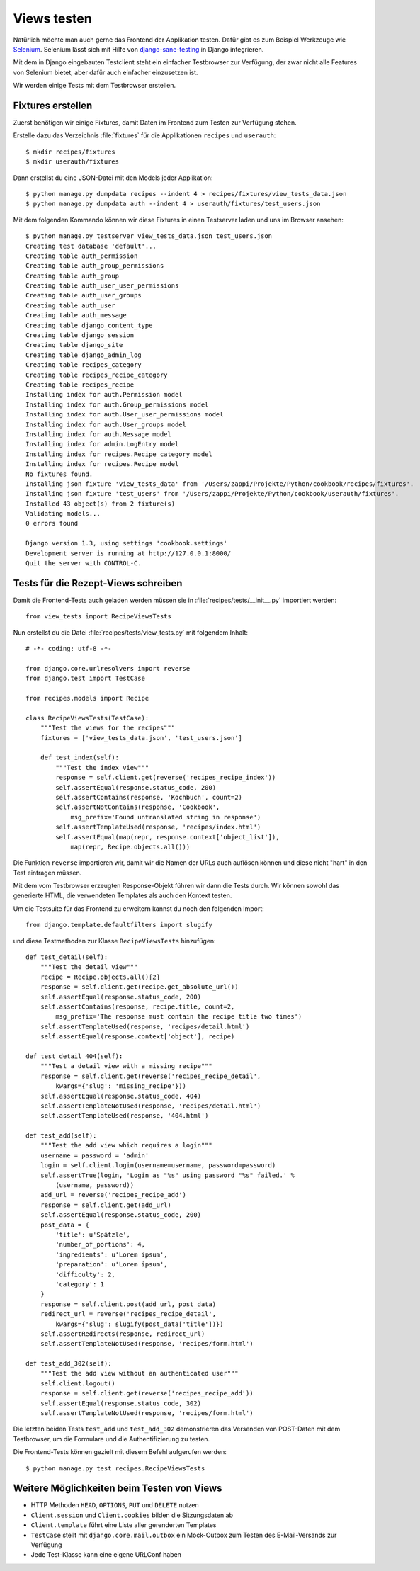 Views testen
************

Natürlich möchte man auch gerne das Frontend der Applikation testen. Dafür
gibt es zum Beispiel Werkzeuge wie `Selenium <http://seleniumhq.org/>`_.
Selenium lässt sich mit Hilfe von `django-sane-testing
<http://devel.almad.net/trac/django-sane-testing/>`_ in Django integrieren.

Mit dem in Django eingebauten Testclient steht ein einfacher Testbrowser zur
Verfügung, der zwar nicht alle Features von Selenium bietet, aber dafür auch
einfacher einzusetzen ist.

Wir werden einige Tests mit dem Testbrowser erstellen.

Fixtures erstellen
==================

Zuerst benötigen wir einige Fixtures, damit Daten im Frontend zum Testen zur
Verfügung stehen.

Erstelle dazu das Verzeichnis :file:`fixtures` für die Applikationen ``recipes``
und ``userauth``::

    $ mkdir recipes/fixtures
    $ mkdir userauth/fixtures

Dann erstellst du eine JSON-Datei mit den Models jeder Applikation::

    $ python manage.py dumpdata recipes --indent 4 > recipes/fixtures/view_tests_data.json
    $ python manage.py dumpdata auth --indent 4 > userauth/fixtures/test_users.json

Mit dem folgenden Kommando können wir diese Fixtures in einen Testserver laden
und uns im Browser ansehen::

    $ python manage.py testserver view_tests_data.json test_users.json
    Creating test database 'default'...
    Creating table auth_permission
    Creating table auth_group_permissions
    Creating table auth_group
    Creating table auth_user_user_permissions
    Creating table auth_user_groups
    Creating table auth_user
    Creating table auth_message
    Creating table django_content_type
    Creating table django_session
    Creating table django_site
    Creating table django_admin_log
    Creating table recipes_category
    Creating table recipes_recipe_category
    Creating table recipes_recipe
    Installing index for auth.Permission model
    Installing index for auth.Group_permissions model
    Installing index for auth.User_user_permissions model
    Installing index for auth.User_groups model
    Installing index for auth.Message model
    Installing index for admin.LogEntry model
    Installing index for recipes.Recipe_category model
    Installing index for recipes.Recipe model
    No fixtures found.
    Installing json fixture 'view_tests_data' from '/Users/zappi/Projekte/Python/cookbook/recipes/fixtures'.
    Installing json fixture 'test_users' from '/Users/zappi/Projekte/Python/cookbook/userauth/fixtures'.
    Installed 43 object(s) from 2 fixture(s)
    Validating models...
    0 errors found

    Django version 1.3, using settings 'cookbook.settings'
    Development server is running at http://127.0.0.1:8000/
    Quit the server with CONTROL-C.

Tests für die Rezept-Views schreiben
====================================

Damit die Frontend-Tests auch geladen werden müssen sie in
:file:`recipes/tests/__init__.py` importiert werden::

    from view_tests import RecipeViewsTests

Nun erstellst du die Datei :file:`recipes/tests/view_tests.py` mit folgendem
Inhalt::

    # -*- coding: utf-8 -*-

    from django.core.urlresolvers import reverse
    from django.test import TestCase

    from recipes.models import Recipe

    class RecipeViewsTests(TestCase):
        """Test the views for the recipes"""
        fixtures = ['view_tests_data.json', 'test_users.json']

        def test_index(self):
            """Test the index view"""
            response = self.client.get(reverse('recipes_recipe_index'))
            self.assertEqual(response.status_code, 200)
            self.assertContains(response, 'Kochbuch', count=2)
            self.assertNotContains(response, 'Cookbook',
                msg_prefix='Found untranslated string in response')
            self.assertTemplateUsed(response, 'recipes/index.html')
            self.assertEqual(map(repr, response.context['object_list']),
                map(repr, Recipe.objects.all()))

Die Funktion ``reverse`` importieren wir, damit wir die Namen der URLs auch
auflösen können und diese nicht "hart" in den Test eintragen müssen.

Mit dem vom Testbrowser erzeugten Response-Objekt führen wir dann die Tests
durch. Wir können sowohl das generierte HTML, die verwendeten Templates als
auch den Kontext testen.

Um die Testsuite für das Frontend zu erweitern kannst du noch den folgenden
Import::

    from django.template.defaultfilters import slugify

und diese Testmethoden zur Klasse ``RecipeViewsTests`` hinzufügen::

    def test_detail(self):
        """Test the detail view"""
        recipe = Recipe.objects.all()[2]
        response = self.client.get(recipe.get_absolute_url())
        self.assertEqual(response.status_code, 200)
        self.assertContains(response, recipe.title, count=2,
            msg_prefix='The response must contain the recipe title two times')
        self.assertTemplateUsed(response, 'recipes/detail.html')
        self.assertEqual(response.context['object'], recipe)

    def test_detail_404(self):
        """Test a detail view with a missing recipe"""
        response = self.client.get(reverse('recipes_recipe_detail',
            kwargs={'slug': 'missing_recipe'}))
        self.assertEqual(response.status_code, 404)
        self.assertTemplateNotUsed(response, 'recipes/detail.html')
        self.assertTemplateUsed(response, '404.html')

    def test_add(self):
        """Test the add view which requires a login"""
        username = password = 'admin'
        login = self.client.login(username=username, password=password)
        self.assertTrue(login, 'Login as "%s" using password "%s" failed.' %
            (username, password))
        add_url = reverse('recipes_recipe_add')
        response = self.client.get(add_url)
        self.assertEqual(response.status_code, 200)
        post_data = {
            'title': u'Spätzle',
            'number_of_portions': 4,
            'ingredients': u'Lorem ipsum',
            'preparation': u'Lorem ipsum',
            'difficulty': 2,
            'category': 1
        }
        response = self.client.post(add_url, post_data)
        redirect_url = reverse('recipes_recipe_detail',
            kwargs={'slug': slugify(post_data['title'])})
        self.assertRedirects(response, redirect_url)
        self.assertTemplateNotUsed(response, 'recipes/form.html')

    def test_add_302(self):
        """Test the add view without an authenticated user"""
        self.client.logout()
        response = self.client.get(reverse('recipes_recipe_add'))
        self.assertEqual(response.status_code, 302)
        self.assertTemplateNotUsed(response, 'recipes/form.html')

Die letzten beiden Tests ``test_add`` und ``test_add_302`` demonstrieren das
Versenden von POST-Daten mit dem Testbrowser, um die Formulare und die
Authentifizierung zu testen.

Die Frontend-Tests können gezielt mit diesem Befehl aufgerufen werden::

    $ python manage.py test recipes.RecipeViewsTests

Weitere Möglichkeiten beim Testen von Views
===========================================

* HTTP Methoden ``HEAD``, ``OPTIONS``, ``PUT`` und ``DELETE`` nutzen
* ``Client.session`` und ``Client.cookies`` bilden die Sitzungsdaten ab
* ``Client.template`` führt eine Liste aller gerenderten Templates
* ``TestCase`` stellt mit ``django.core.mail.outbox`` ein Mock-Outbox zum
  Testen des E-Mail-Versands zur Verfügung
* Jede Test-Klasse kann eine eigene URLConf haben